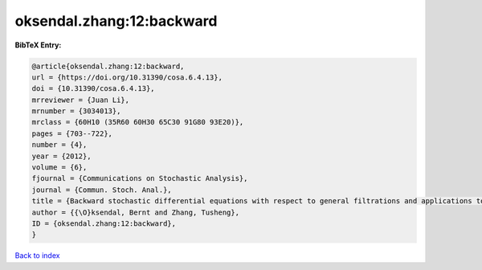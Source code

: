 oksendal.zhang:12:backward
==========================

.. :cite:t:`oksendal.zhang:12:backward`

.. bibliography:: ../../All.bib

**BibTeX Entry:**

.. code-block:: bibtex

   @article{oksendal.zhang:12:backward,
   url = {https://doi.org/10.31390/cosa.6.4.13},
   doi = {10.31390/cosa.6.4.13},
   mrreviewer = {Juan Li},
   mrnumber = {3034013},
   mrclass = {60H10 (35R60 60H30 65C30 91G80 93E20)},
   pages = {703--722},
   number = {4},
   year = {2012},
   volume = {6},
   fjournal = {Communications on Stochastic Analysis},
   journal = {Commun. Stoch. Anal.},
   title = {Backward stochastic differential equations with respect to general filtrations and applications to insider finance},
   author = {{\O}ksendal, Bernt and Zhang, Tusheng},
   ID = {oksendal.zhang:12:backward},
   }

`Back to index <../index>`_
